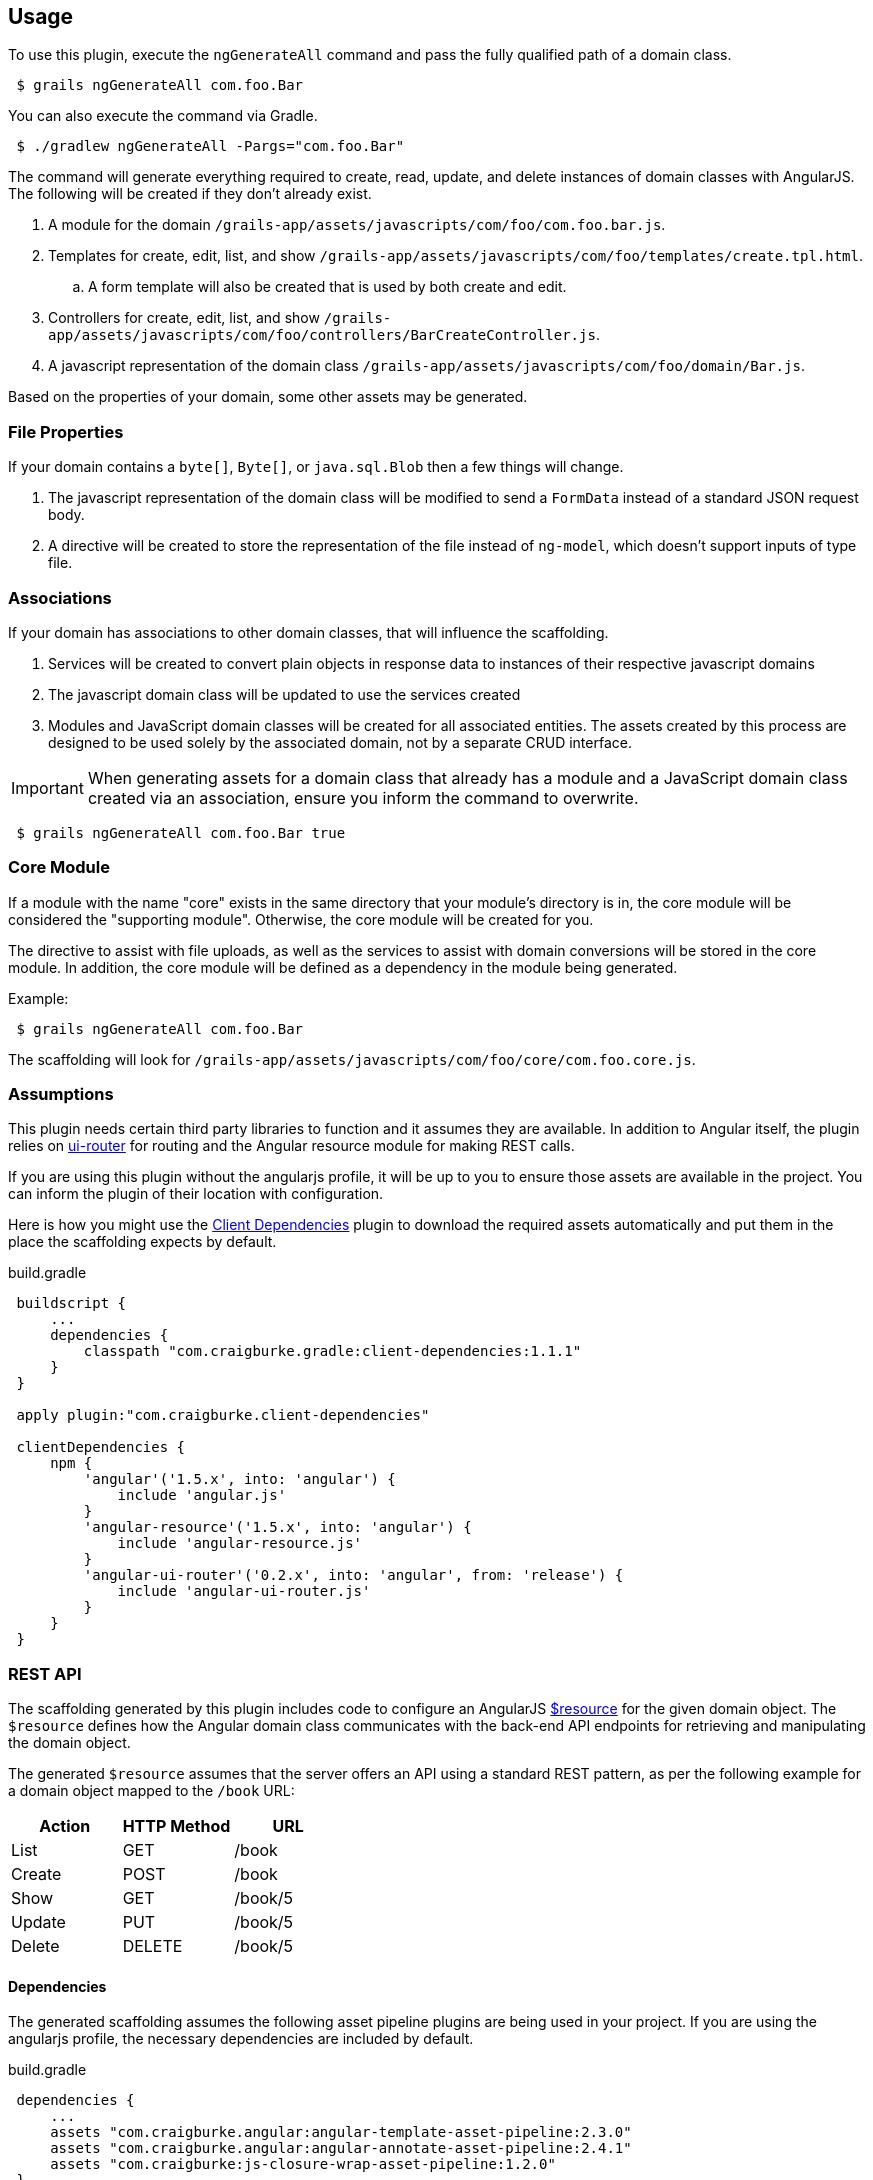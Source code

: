 == Usage

To use this plugin, execute the `ngGenerateAll` command and pass the fully qualified path of a domain class.

[source,sh,indent="1"]
----
$ grails ngGenerateAll com.foo.Bar
----

You can also execute the command via Gradle.

[source,sh,indent="1"]
----
$ ./gradlew ngGenerateAll -Pargs="com.foo.Bar"
----

The command will generate everything required to create, read, update, and delete instances of domain classes with AngularJS. The following will be created if they don't already exist.

. A module for the domain `/grails-app/assets/javascripts/com/foo/com.foo.bar.js`.
. Templates for create, edit, list, and show `/grails-app/assets/javascripts/com/foo/templates/create.tpl.html`.
.. A form template will also be created that is used by both create and edit.
. Controllers for create, edit, list, and show `/grails-app/assets/javascripts/com/foo/controllers/BarCreateController.js`.
. A javascript representation of the domain class `/grails-app/assets/javascripts/com/foo/domain/Bar.js`.

Based on the properties of your domain, some other assets may be generated.

=== File Properties

If your domain contains a `byte[]`, `Byte[]`, or `java.sql.Blob` then a few things will change.

. The javascript representation of the domain class will be modified to send a `FormData` instead of a standard JSON request body.
. A directive will be created to store the representation of the file instead of `ng-model`, which doesn't support inputs of type file.

=== Associations

If your domain has associations to other domain classes, that will influence the scaffolding.

. Services will be created to convert plain objects in response data to instances of their respective javascript domains
. The javascript domain class will be updated to use the services created
. Modules and JavaScript domain classes will be created for all associated entities. The assets created by this process are designed to be used solely by the associated domain, not by a separate CRUD interface.

IMPORTANT: When generating assets for a domain class that already has a module and a JavaScript domain class created via an association, ensure you inform the command to overwrite.
[source,sh,indent="1"]
----
$ grails ngGenerateAll com.foo.Bar true
----

=== Core Module

If a module with the name "core" exists in the same directory that your module's directory is in, the core module will be considered the "supporting module". Otherwise, the core module will be created for you.

The directive to assist with file uploads, as well as the services to assist with domain conversions will be stored in the core module. In addition, the core module will be defined as a dependency in the module being generated.

Example:
[source,sh,indent="1"]
----
$ grails ngGenerateAll com.foo.Bar
----

The scaffolding will look for `/grails-app/assets/javascripts/com/foo/core/com.foo.core.js`.

=== Assumptions

This plugin needs certain third party libraries to function and it assumes they are available. In addition to Angular itself, the plugin relies on link:https://github.com/angular-ui/ui-router[ui-router] for routing and the Angular resource module for making REST calls.

If you are using this plugin without the angularjs profile, it will be up to you to ensure those assets are available in the project. You can inform the plugin of their location with configuration.

Here is how you might use the link:https://github.com/craigburke/client-dependencies-gradle[Client Dependencies] plugin to download the required assets automatically and put them in the place the scaffolding expects by default.

[source,groovy,indent=1]
.build.gradle
----
buildscript {
    ...
    dependencies {
        classpath "com.craigburke.gradle:client-dependencies:1.1.1"
    }
}

apply plugin:"com.craigburke.client-dependencies"

clientDependencies {
    npm {
        'angular'('1.5.x', into: 'angular') {
            include 'angular.js'
        }
        'angular-resource'('1.5.x', into: 'angular') {
            include 'angular-resource.js'
        }
        'angular-ui-router'('0.2.x', into: 'angular', from: 'release') {
            include 'angular-ui-router.js'
        }
    }
}
----

=== REST API

The scaffolding generated by this plugin includes code to configure an AngularJS https://docs.angularjs.org/api/ngResource/service/$resource[$resource] for the given domain object. The `$resource` defines how the Angular domain class communicates with the back-end API endpoints for retrieving and manipulating the domain object.

The generated `$resource` assumes that the server offers an API using a standard REST pattern, as per the following example for a domain object mapped to the `/book` URL:

[options="header"]
|===
|Action |HTTP Method |URL
|List   |GET         |/book
|Create |POST        |/book
|Show   |GET         |/book/5
|Update |PUT         |/book/5
|Delete |DELETE      |/book/5
|===


==== Dependencies

The generated scaffolding assumes the following asset pipeline plugins are being used in your project. If you are using the angularjs profile, the necessary dependencies are included by default.

[source,groovy,indent=1]
.build.gradle
----
dependencies {
    ...
    assets "com.craigburke.angular:angular-template-asset-pipeline:2.3.0"
    assets "com.craigburke.angular:angular-annotate-asset-pipeline:2.4.1"
    assets "com.craigburke:js-closure-wrap-asset-pipeline:1.2.0"
}
----

See the respective Github pages for more information on each of the plugins.

link:https://github.com/craigburke/angular-annotate-asset-pipeline[Angular Annotate Asset Pipeline]

link:https://github.com/craigburke/angular-template-asset-pipeline[Angular Template Asset Pipeline]

link:https://github.com/craigburke/js-closure-wrap-asset-pipeline[JS Closure Wrap Asset Pipeline]

==== Dates

In order for the scaffolding to work as designed, the databinding needs an additional date format to correctly parse date values sent by the client. The necessary format has been added by default in Grails 3.2.0.

Here is an example on how to configure the format.

[source,yaml,indent="1"]
.application.yml
----
grails:
    databinding:
        dateFormats:
            - "yyyy-MM-dd'T'HH:mm:ss.SSSX"
----

=== Routing

If you are using the angularjs profile, the default index page is modified so that clicking on the link to the controller will automatically route you to the module the controller represents. If you are using this plugin in an existing application, you will have a little bit of work to do to use the generated assets.

The first step is to ensure the module is included in the page. If a parent module is found, a dependency will automatically be created, however it is up to you to ensure the parent module or the generated module is included on the page using asset pipeline as you normally would.

Example:
[source,sh,indent="1"]
----
$ grails ngGenerateAll com.foo.Bar
----

If `/grails-app/assets/javascripts/com/foo/com.foo.js` exists, a dependency will be created in `com.foo.js` to require `/com/foo/bar/com.foo.bar.js`.

The following states are defined in generated modules:

. `/domain`
. `/domain/create`
. `/domain/edit/:id`
. `/domain/show/:id`

Assuming the script has been loaded on the index page and there is a `ui-view` directive on the index page, the URL would be `http://localhost:8080/#domain`. See the documentation for link:https://github.com/angular-ui/ui-router/wiki[UI-Router] for more information.

